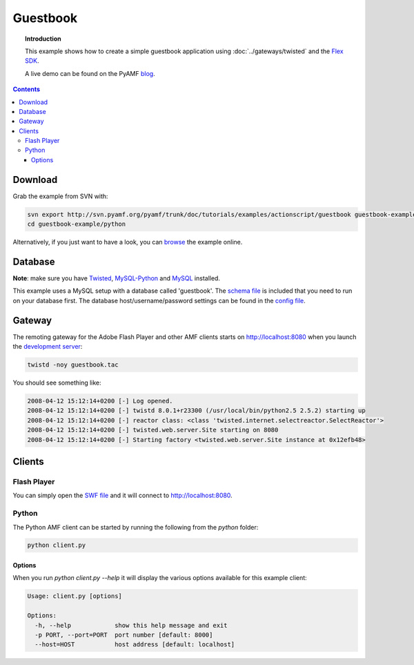 *************
  Guestbook
*************

.. topic:: Introduction

   This example shows how to create a simple guestbook application using
   :doc:`../gateways/twisted` and the `Flex SDK`_.

   A live demo can be found on the PyAMF blog_.

.. contents::

.. image:: images/guestbook-example.jpg


Download
========

Grab the example from SVN with:

.. code-block:: bash

    svn export http://svn.pyamf.org/pyamf/trunk/doc/tutorials/examples/actionscript/guestbook guestbook-example
    cd guestbook-example/python

Alternatively, if you just want to have a look, you can browse_ the example online.


Database
========

**Note**: make sure you have Twisted_, MySQL-Python_ and MySQL_ installed.

This example uses a MySQL setup with a database called 'guestbook'. The `schema file`_
is included that you need to run on your database first.
The database host/username/password settings can be found in the `config file`_.


Gateway
=======

The remoting gateway for the Adobe Flash Player and other AMF clients starts on
http://localhost:8080 when you launch the `development server`_:

.. code-block:: bash

    twistd -noy guestbook.tac


You should see something like:

.. code-block:: bash

    2008-04-12 15:12:14+0200 [-] Log opened.
    2008-04-12 15:12:14+0200 [-] twistd 8.0.1+r23300 (/usr/local/bin/python2.5 2.5.2) starting up
    2008-04-12 15:12:14+0200 [-] reactor class: <class 'twisted.internet.selectreactor.SelectReactor'>
    2008-04-12 15:12:14+0200 [-] twisted.web.server.Site starting on 8080
    2008-04-12 15:12:14+0200 [-] Starting factory <twisted.web.server.Site instance at 0x12efb48>


Clients
=======

Flash Player
------------

You can simply open the `SWF file`_ and it will connect to http://localhost:8080.

Python
------

The Python AMF client can be started by running the following from the `python`
folder:

.. code-block:: bash

    python client.py

Options
_______

When you run `python client.py --help` it will display the various options available
for this example client:

.. code-block:: bash

    Usage: client.py [options]

    Options:
      -h, --help            show this help message and exit
      -p PORT, --port=PORT  port number [default: 8000]
      --host=HOST           host address [default: localhost]


.. _Flex SDK: http://opensource.adobe.com/wiki/display/flexsdk/Flex+SDK
.. _Twisted: http://twistedmatrix.com
.. _blog: http://blog.pyamf.org/archives/twisted-guestbook
.. _browse: http://dev.pyamf.org/browser/pyamf/trunk/doc/tutorials/examples/actionscript/guestbook
.. _development server: http://dev.pyamf.org/browser/pyamf/trunk/doc/tutorials/examples/actionscript/guestbook/python/guestbook.tac
.. _SWF file: http://dev.pyamf.org/browser/pyamf/trunk/doc/tutorials/examples/actionscript/guestbook/flex/deploy/guestbook.swf
.. _schema file: http://dev.pyamf.org/browser/pyamf/trunk/doc/tutorials/examples/actionscript/guestbook/db/schema.sql
.. _config file: http://dev.pyamf.org/browser/pyamf/trunk/doc/tutorials/examples/actionscript/guestbook/python/settings.cfg
.. _MySQL-Python: http://sourceforge.net/projects/mysql-python/
.. _MySQL: http://mysql.org
